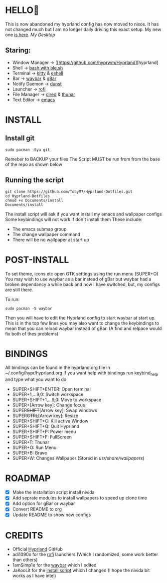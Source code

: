 #+AUTHOR: TobyM7
#+STARTUP: showeverything
* HELLO👋
This is now abandoned my hyprland config has now moved to nixos. It has not changed much but I am no longer daily driving this exact setup. My new one [[https://github.com/TobyM7/nixos-config][is here]].
/My Desktop/
#+attr_html: :width 720px
[[./Documents/desktop.png]] 
** Staring:
 -  Window Manager ->  [[https://github.com/hyprwm/Hyprland][hyprland]
 -  Shell ->  [[https://www.gnu.org/software/bash/][bash with ]][[https://github.com/akinomyoga/ble.sh][ble.sh]] 
 -  Terminal ->  [[https://sw.kovidgoyal.net/kitty/][kitty]] & [[https://www.gnu.org/software/emacs/manual/html_mono/eshell.html][eshell]]
 -  Bar ->  [[https://github.com/Alexays/Waybar][waybar]] & [[https://github.com/scorpion-26/gBar][gBar]]
 -  Notify Daemon ->  [[https://github.com/dunst-project/dunst][dunst]]
 -  Launcher ->  [[https://github.com/davatorium/rofi][rofi]]
 -  File Manager ->  [[https://www.gnu.org/software/emacs/manual/html_node/emacs/Dired.html][dired]] & [[https://wiki.archlinux.org/title/Thunar][thunar]]
 -  Text Editor ->  [[https://www.gnu.org/software/emacs/][emacs]]
* INSTALL
** Install git 
#+begin_src shell
sudo pacman -Syu git
#+end_src
Remeber to BACKUP your files
The Script MUST be run from from the base of the repo as shown below
** Running the script
#+begin_src shell
git clone https://github.com/TobyM7/Hyprland-Dotfiles.git
cd Hyprland-Dotfiles 
chmod +x Documents/install
Documents/install
#+end_src
The install script will ask if you want install my emacs and wallpaper configs 
Some keybindings will not work if don't install them
These include:
- The emacs submap group
- The change wallpaper command
- There will be no wallpaper at start up
* POST-INSTALL
To set theme, icons etc open GTK settings using the run menu (SUPER+O)
You may wish to use waybar as a bar instead of gBar but waybar had a broken dependancy a while back and now I have switched, but, my configs are still there.

To run:
#+begin_src shell
sudo pacman -S waybar 
#+end_src  
Then you will have to edit the Hyprland config to start waybar at start up. This is in the top few lines you may also want to change the keybindings to mean that you can reload waybar instead of gBar. (A find and relpace would fix both of thes problems)

* BINDINGS
All bindings can be found in the hyprland.org file in ~/.config/hypr/hyprland.org
If you want help with bindings run keybind_help and type what you want to do
- SUPER+SHIFT+ENTER: Open terminal
- SUPER+1,...9,0:   Switch workspace
- SUPER+SHIFT+1,...9,0: Move to workspace
- SUPER+[Arrow key]: Change focus
- SUPER+SHIFT+[Arrow key]: Swap windows
- SUPER+CTRL+[Arrow key]: Resize
- SUPER+SHIFT+C: Kill active Window
- SUPER+SHIFT+Q: Quit Hyprland
- SUPER+SHIFT+P: Power menu
- SUPER+SHIFT+F: FullScreen
- SUPER+T: Thunar
- SUPER+O: Run Menu
- SUPER+B: Brave
- SUPER+W: Changes Wallpaper (Stored in /usr/share/wallpapers/)
* ROADMAP
- [X] Make the installation script install nivida
- [X] Add seprate modules to install wallpapers to speed up clone time
- [X] Add option for gBar or waybar 
- [X] Convert README to org
- [X] Update README to show new configs
* CREDITS
- Official [[https://github.com/hyprwm/Hyprland][Hyprland]] GitHub
- adi1090x for the [[https://github.com/adi1090x/rofi][rofi]] launchers (Which I randomized, some work better than others) 
- 1amSimp1e for the [[https://github.com/1amSimp1e/dots/tree/balcony%F0%9F%9A%8A][waybar]] which I edited
- JaKooLit for the [[https://github.com/JaKooLit/Hyprland-v3/blob/main/install-hyprland-v3][install script]] which I changed (I hope the nivida bit works as I have intel)


